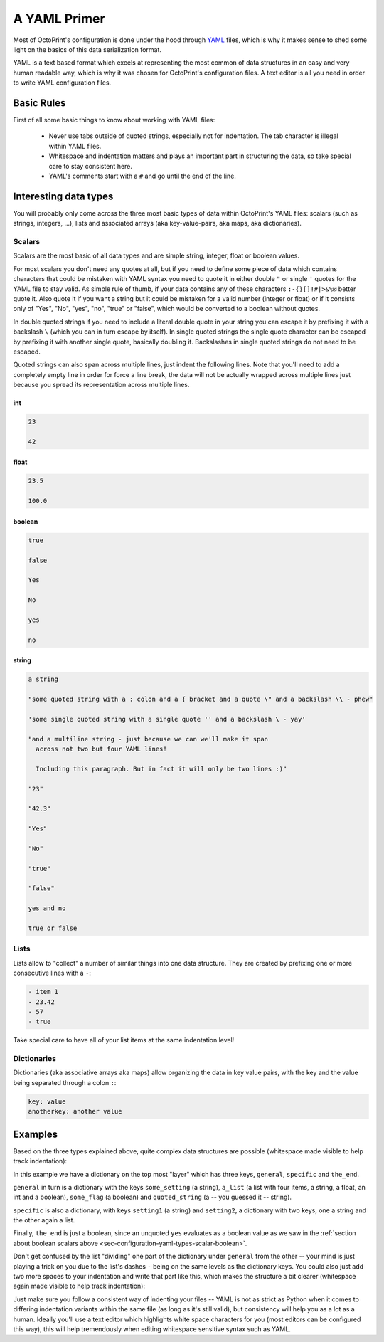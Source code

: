 .. _sec-configuration-yaml:

A YAML Primer
=============

Most of OctoPrint's configuration is done under the hood through `YAML <https://en.wikipedia.org/wiki/YAML>`_ files,
which is why it makes sense to shed some light on the basics of this data serialization format.

YAML is a text based format which excels at representing the most common of data structures in an easy and very human
readable way, which is why it was chosen for OctoPrint's configuration files. A text editor is all you need in order
to write YAML configuration files.

.. _sec-configuration-yaml-basic:

Basic Rules
-----------

First of all some basic things to know about working with YAML files:

  * Never use tabs outside of quoted strings, especially not for indentation. The tab character is illegal within
    YAML files.
  * Whitespace and indentation matters and plays an important part in structuring the data, so take special care
    to stay consistent here.
  * YAML's comments start with a ``#`` and go until the end of the line.

.. _sec-configuration-yaml-types:

Interesting data types
----------------------

You will probably only come across the three most basic types of data within OctoPrint's YAML files: scalars
(such as strings, integers, ...), lists and associated arrays (aka key-value-pairs, aka maps, aka dictionaries).

.. _sec-configuration-yaml-types-scalar:

Scalars
.......

Scalars are the most basic of all data types and are simple string, integer, float or boolean values.

For most scalars you don't need any quotes at all, but if you need to define some piece of data which contains characters
that could be mistaken with YAML syntax you need to quote it in either double ``"`` or single ``'`` quotes for the
YAML file to stay valid. As simple rule of thumb, if your data contains any of these characters ``:-{}[]!#|>&%@`` better
quote it. Also quote it if you want a string but it could be mistaken for a valid number (integer or float) or if
it consists only of "Yes", "No", "yes", "no", "true" or "false", which would be converted to a boolean without quotes.

In double quoted strings if you need to include a literal double quote in your string you can escape it by prefixing
it with a backslash ``\`` (which you can in turn escape by itself). In single quoted strings the single quote character
can be escaped by prefixing it with another single quote, basically doubling it. Backslashes in single quoted strings
do not need to be escaped.

Quoted strings can also span across multiple lines, just indent the following lines. Note that you'll need to add a
completely empty line in order for force a line break, the data will not be actually wrapped across multiple lines
just because you spread its representation across multiple lines.

.. _sec-configuration-yaml-types-scalar-int:

int
'''

.. code-block:: yaml

   23

   42

.. _sec-configuration-yaml-types-scalar-float:

float
'''''

.. code-block:: yaml

   23.5

   100.0

.. _sec-configuration-yaml-types-scalar-boolean:

boolean
'''''''

.. code-block:: yaml

   true

   false

   Yes

   No

   yes

   no

.. _sec-configuration-yaml-types-scalar-string:

string
''''''

.. code-block:: yaml

   a string

   "some quoted string with a : colon and a { bracket and a quote \" and a backslash \\ - phew"

   'some single quoted string with a single quote '' and a backslash \ - yay'

   "and a multiline string - just because we can we'll make it span
     across not two but four YAML lines!

     Including this paragraph. But in fact it will only be two lines :)"

   "23"

   "42.3"

   "Yes"

   "No"

   "true"

   "false"

   yes and no

   true or false

.. _sec-configuration-yaml-types-lists:

Lists
.....

Lists allow to "collect" a number of similar things into one data structure. They are created by prefixing one or more
consecutive lines with a ``-``:

.. code-block:: yaml

   - item 1
   - 23.42
   - 57
   - true

Take special care to have all of your list items at the same indentation level!

.. _sec-configuration-yaml-types-dicts:

Dictionaries
............

Dictionaries (aka associative arrays aka maps) allow organizing the data in key value pairs, with the key and the value
being separated through a colon ``:``:

.. sourcecode:: yaml

   key: value
   anotherkey: another value

.. _sec-configuration-yaml-examples:

Examples
--------

Based on the three types explained above, quite complex data structures are possible (whitespace made visible to
help track indentation):

.. code-block-ext:: yaml
   :whitespace:

   general:
     some_setting: some_value
     a_list:
     - item 1
     - 23.42
     - 57
     - true
     some_flag: true
     quoted_string: "This string is quoted because {we have this here} and also > this and : that"
   specific:
     setting1: value1
     setting2:
       subsetting21: value11
       subsetting22:
       - subsubsetting221
       - subsubsetting222
       - subsubsetting223
   the_end: yes

In this example we have a dictionary on the top most "layer" which has three keys, ``general``, ``specific`` and
``the_end``.

``general`` in turn is a dictionary with the keys ``some_setting`` (a string), ``a_list`` (a list with four items,
a string, a float, an int and a boolean), ``some_flag`` (a boolean) and ``quoted_string`` (a -- you guessed it -- string).

``specific`` is also a dictionary, with keys ``setting1`` (a string) and ``setting2``, a dictionary with two keys, one
a string and the other again a list.

Finally, ``the_end`` is just a boolean, since an unquoted ``yes`` evaluates as a boolean value as we saw in the
:ref:`section about boolean scalars above <sec-configuration-yaml-types-scalar-boolean>`.

Don't get confused by the list "dividing" one part of the dictionary under ``general`` from the other -- your mind is
just playing a trick on you due to the list's dashes ``-`` being on the same levels as the dictionary keys. You could
also just add two more spaces to your indentation and write that part like this, which makes the structure a bit
clearer (whitespace again made visible to help track indentation):

.. code-block-ext:: yaml
   :whitespace:

   general:
       some_setting: some_value
       a_list:
         - item 1
         - 23.42
         - 57
         - true
       some_flag: true
   # ...

Just make sure you follow a consistent way of indenting your files -- YAML is not as strict as Python when it comes to
differing indentation variants within the same file (as long as it's still valid), but consistency will help you as
a lot as a human. Ideally you'll use a text editor which highlights white space characters for you (most editors can
be configured this way), this will help tremendously when editing whitespace sensitive syntax such as YAML.